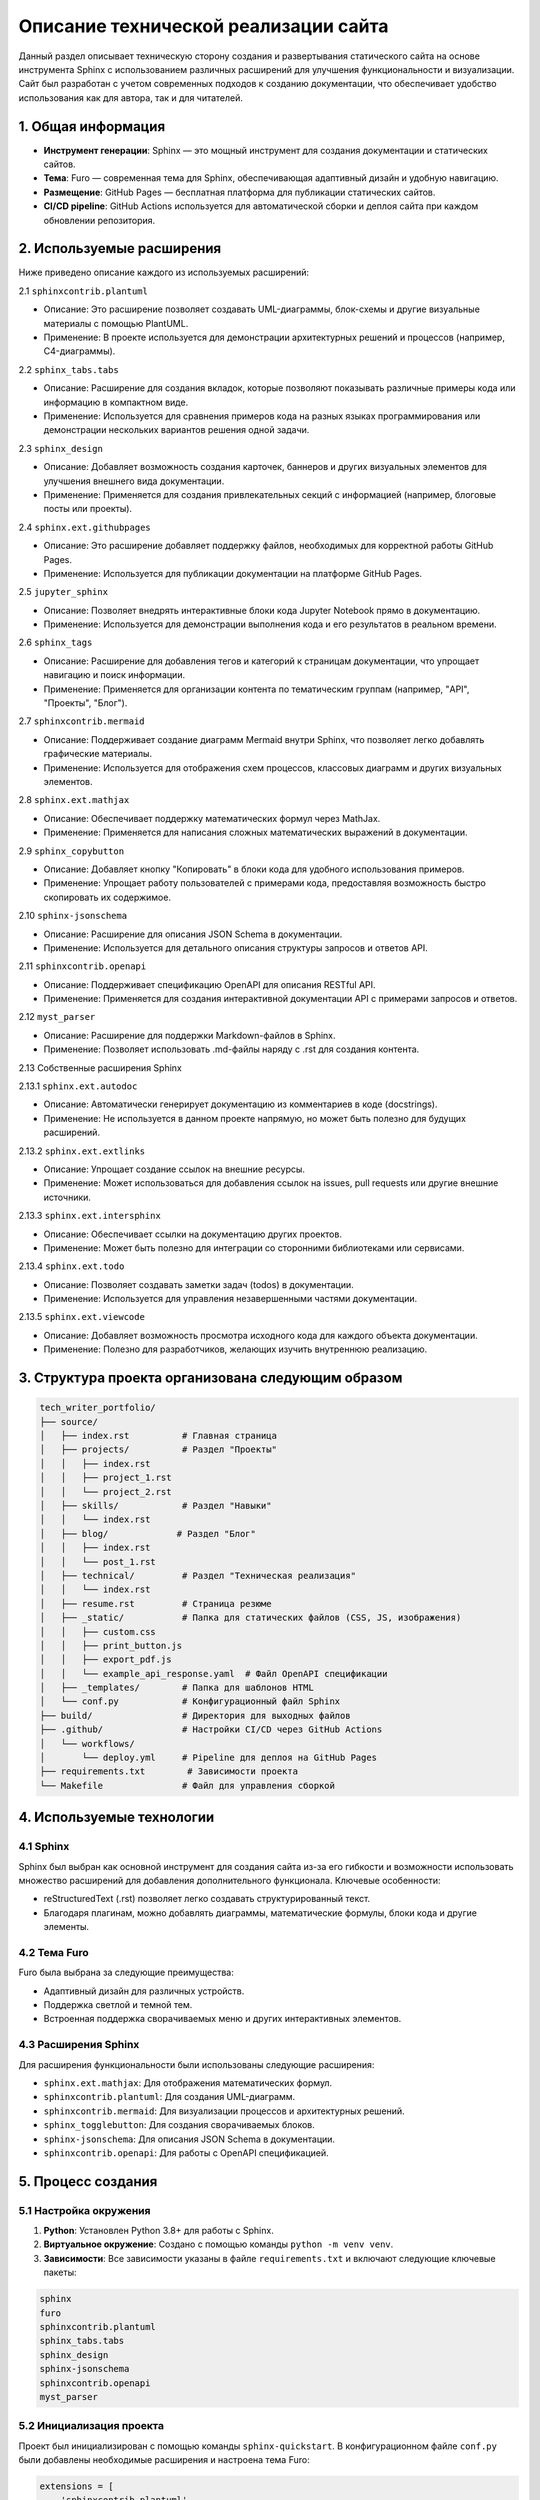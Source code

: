 .. _technical:

Описание технической реализации сайта
=====================================

Данный раздел описывает техническую сторону создания и развертывания статического сайта на основе инструмента Sphinx с использованием различных расширений для улучшения 
функциональности и визуализации. Сайт был разработан с учетом современных подходов к созданию документации, что обеспечивает удобство использования как для автора, так и для читателей.

1. Общая информация
-------------------

- **Инструмент генерации**: Sphinx — это мощный инструмент для создания документации и статических сайтов.
- **Тема**: Furo — современная тема для Sphinx, обеспечивающая адаптивный дизайн и удобную навигацию.
- **Размещение**: GitHub Pages — бесплатная платформа для публикации статических сайтов.
- **CI/CD pipeline**: GitHub Actions используется для автоматической сборки и деплоя сайта при каждом обновлении репозитория.

2. Используемые расширения
--------------------------

Ниже приведено описание каждого из используемых расширений:

2.1 ``sphinxcontrib.plantuml``

- Описание: Это расширение позволяет создавать UML-диаграммы, блок-схемы и другие визуальные материалы с помощью PlantUML.
- Применение: В проекте используется для демонстрации архитектурных решений и процессов (например, C4-диаграммы).

2.2 ``sphinx_tabs.tabs``

- Описание: Расширение для создания вкладок, которые позволяют показывать различные примеры кода или информацию в компактном виде.
- Применение: Используется для сравнения примеров кода на разных языках программирования или демонстрации нескольких вариантов решения одной задачи.

2.3 ``sphinx_design``

- Описание: Добавляет возможность создания карточек, баннеров и других визуальных элементов для улучшения внешнего вида документации.
- Применение: Применяется для создания привлекательных секций с информацией (например, блоговые посты или проекты).

2.4 ``sphinx.ext.githubpages``

- Описание: Это расширение добавляет поддержку файлов, необходимых для корректной работы GitHub Pages.
- Применение: Используется для публикации документации на платформе GitHub Pages.

2.5 ``jupyter_sphinx``

- Описание: Позволяет внедрять интерактивные блоки кода Jupyter Notebook прямо в документацию.
- Применение: Используется для демонстрации выполнения кода и его результатов в реальном времени.

2.6 ``sphinx_tags``

- Описание: Расширение для добавления тегов и категорий к страницам документации, что упрощает навигацию и поиск информации.
- Применение: Применяется для организации контента по тематическим группам (например, "API", "Проекты", "Блог").

2.7 ``sphinxcontrib.mermaid``

- Описание: Поддерживает создание диаграмм Mermaid внутри Sphinx, что позволяет легко добавлять графические материалы.
- Применение: Используется для отображения схем процессов, классовых диаграмм и других визуальных элементов.

2.8 ``sphinx.ext.mathjax``

- Описание: Обеспечивает поддержку математических формул через MathJax.
- Применение: Применяется для написания сложных математических выражений в документации.

2.9 ``sphinx_copybutton``

- Описание: Добавляет кнопку "Копировать" в блоки кода для удобного использования примеров.
- Применение: Упрощает работу пользователей с примерами кода, предоставляя возможность быстро скопировать их содержимое.

2.10 ``sphinx-jsonschema``

- Описание: Расширение для описания JSON Schema в документации.
- Применение: Используется для детального описания структуры запросов и ответов API.

2.11 ``sphinxcontrib.openapi``

- Описание: Поддерживает спецификацию OpenAPI для описания RESTful API.
- Применение: Применяется для создания интерактивной документации API с примерами запросов и ответов.

2.12 ``myst_parser``

- Описание: Расширение для поддержки Markdown-файлов в Sphinx.
- Применение: Позволяет использовать .md-файлы наряду с .rst для создания контента.

2.13 Собственные расширения Sphinx

2.13.1 ``sphinx.ext.autodoc``

- Описание: Автоматически генерирует документацию из комментариев в коде (docstrings).
- Применение: Не используется в данном проекте напрямую, но может быть полезно для будущих расширений.

2.13.2 ``sphinx.ext.extlinks``

- Описание: Упрощает создание ссылок на внешние ресурсы.
- Применение: Может использоваться для добавления ссылок на issues, pull requests или другие внешние источники.

2.13.3 ``sphinx.ext.intersphinx``

- Описание: Обеспечивает ссылки на документацию других проектов.
- Применение: Может быть полезно для интеграции со сторонними библиотеками или сервисами.

2.13.4 ``sphinx.ext.todo``

- Описание: Позволяет создавать заметки задач (todos) в документации.
- Применение: Используется для управления незавершенными частями документации.

2.13.5 ``sphinx.ext.viewcode``

- Описание: Добавляет возможность просмотра исходного кода для каждого объекта документации.
- Применение: Полезно для разработчиков, желающих изучить внутреннюю реализацию.

3. Структура проекта организована следующим образом
----------------------------------------------------

.. code-block:: 
    
    tech_writer_portfolio/
    ├── source/
    │   ├── index.rst          # Главная страница
    │   ├── projects/          # Раздел "Проекты"
    │   │   ├── index.rst
    │   │   ├── project_1.rst
    │   │   └── project_2.rst
    │   ├── skills/            # Раздел "Навыки"
    │   │   └── index.rst
    │   ├── blog/             # Раздел "Блог"
    │   │   ├── index.rst
    │   │   └── post_1.rst
    │   ├── technical/         # Раздел "Техническая реализация"
    │   │   └── index.rst
    │   ├── resume.rst         # Страница резюме
    │   ├── _static/           # Папка для статических файлов (CSS, JS, изображения)
    │   │   ├── custom.css
    │   │   ├── print_button.js
    │   │   ├── export_pdf.js
    │   │   └── example_api_response.yaml  # Файл OpenAPI спецификации
    │   ├── _templates/        # Папка для шаблонов HTML
    │   └── conf.py            # Конфигурационный файл Sphinx
    ├── build/                 # Директория для выходных файлов
    ├── .github/               # Настройки CI/CD через GitHub Actions
    │   └── workflows/
    │       └── deploy.yml     # Pipeline для деплоя на GitHub Pages
    ├── requirements.txt        # Зависимости проекта
    └── Makefile               # Файл для управления сборкой

4. Используемые технологии
---------------------------

4.1 Sphinx
+++++++++++

Sphinx был выбран как основной инструмент для создания сайта из-за его гибкости и возможности использовать множество расширений для добавления дополнительного функционала. Ключевые особенности:

- reStructuredText (.rst) позволяет легко создавать структурированный текст.
- Благодаря плагинам, можно добавлять диаграммы, математические формулы, блоки кода и другие элементы.

4.2 Тема Furo
++++++++++++++

Furo была выбрана за следующие преимущества:

- Адаптивный дизайн для различных устройств.
- Поддержка светлой и темной тем.
- Встроенная поддержка сворачиваемых меню и других интерактивных элементов.

4.3 Расширения Sphinx
++++++++++++++++++++++

Для расширения функциональности были использованы следующие расширения:

- ``sphinx.ext.mathjax``: Для отображения математических формул.
- ``sphinxcontrib.plantuml``: Для создания UML-диаграмм.
- ``sphinxcontrib.mermaid``: Для визуализации процессов и архитектурных решений.
- ``sphinx_togglebutton``: Для создания сворачиваемых блоков.
- ``sphinx-jsonschema``: Для описания JSON Schema в документации.
- ``sphinxcontrib.openapi``: Для работы с OpenAPI спецификацией.

5. Процесс создания
---------------------

5.1 Настройка окружения
++++++++++++++++++++++++

1) **Python**: Установлен Python 3.8+ для работы с Sphinx.
2) **Виртуальное окружение**: Создано с помощью команды ``python -m venv venv``.
3) **Зависимости**: Все зависимости указаны в файле ``requirements.txt`` и включают следующие ключевые пакеты:

.. code-block:: 

    sphinx
    furo
    sphinxcontrib.plantuml
    sphinx_tabs.tabs
    sphinx_design
    sphinx-jsonschema
    sphinxcontrib.openapi
    myst_parser

5.2 Инициализация проекта
++++++++++++++++++++++++++
Проект был инициализирован с помощью команды ``sphinx-quickstart``. В конфигурационном файле ``conf.py`` были добавлены необходимые расширения и настроена тема Furo:

.. code-block:: python

    extensions = [
        'sphinxcontrib.plantuml',
        'sphinx_tabs.tabs',
        'sphinx_design',
        'sphinx.ext.githubpages',
        'jupyter_sphinx',
        'sphinx_tags',
        'sphinxcontrib.mermaid',
        'sphinx.ext.mathjax',
        'sphinx_copybutton',    
        'sphinx-jsonschema',
        'sphinxcontrib.openapi',
        'myst_parser',
    ]

    html_theme = 'furo'


6. Развертывание на GitHub Pages
---------------------------------

6.1 Настройка GitHub Actions
++++++++++++++++++++++++++++++

Для автоматической сборки и развертывания сайта используется GitHub Actions. Содержимое файла ``.github/workflows/deploy.yml``:

.. code-block:: yaml

    name: Deploy to GitHub Pages

    on:
    push:
        branches:
        - main

    jobs:
    build-and-deploy:
        runs-on: ubuntu-latest
        steps:
        - name: Checkout code
            uses: actions/checkout@v2

        - name: Set up Python
            uses: actions/setup-python@v2
            with:
            python-version: '3.9'

        - name: Install dependencies
            run: |
            pip install -r requirements.txt

        - name: Build Sphinx site
            run: |
            make html

        - name: Deploy to GitHub Pages
            uses: peaceiris/actions-gh-pages@v3
            with:
            github_token: ${{ secrets.GITHUB_TOKEN }}
            publish_dir: ./build/html

**Как это работает**:

1) При каждом коммите в ветку ``main`` запускается GitHub Actions workflow.
2) Workflow устанавливает зависимости, собирает сайт с помощью Sphinx (``make html``) и разворачивает результат в директории ``build/html``.
3) Содержимое ``build/html`` публикуется на GitHub Pages.

7. Особенности реализации
---------------------------

7.1 Диаграммы
++++++++++++++

Для создания диаграмм использовались PlantUML и Mermaid:

- PlantUML: Создание UML-диаграмм (например, C4-диаграммы).
- Mermaid: Создание графических схем процессов и архитектурных решений.

Пример использования PlantUML:

.. code-block:: rst

    .. uml::
        
        @startuml
        Alice -> Bob: Привет
        Bob --> Alice: Привет обратно
        @enduml

Результат:

.. plantuml::
    
    @startuml
    Alice -> Bob: Привет
    Bob --> Alice: Привет обратно
    @enduml


Пример использования Mermaid:

.. code-block:: rst

    .. mermaid::

        graph TD
            A[Клиент] --> B{API}
            B -->|POST /calculate-heating| C[Сервер]
            C -->|JSON Response| A

Результат:

.. mermaid::

    graph TD
        A[Клиент] --> B{API}
        B -->|POST /calculate-heating| C[Сервер]
        C -->|JSON Response| A

7.2 Резюме
+++++++++++

Страница резюме имеет следующие функции:

- **Распечатка**: Кнопка "Распечатать резюме" вызывает функцию ``window.print()`` для печати текущей страницы.

.. Готовый PDF: Предоставлена возможность скачать уже подготовленный PDF-файл, сгенерированный через Sphinx (sphinx-build -b latex).

Пример кнопок на странице резюме:

.. code-block:: rst

    .. raw:: html

        <button id="print-button" style="background-color: #007bff; color: white; padding: 10px 20px; border: none; border-radius: 5px; cursor: pointer;">
            Распечатать резюме
        </button>

        <script src="../_static/print_button.js"></script>
    

7.3 API Документация
+++++++++++++++++++++

Для документации API использовалось расширение ``sphinxcontrib.openapi``:

- **OpenAPI спецификация**: Хранится в файле ``example_api_response.yaml`` (или ``.json``).
- **Подключение спецификации**:

.. code-block:: rst

    .. openapi:: ../_static/example_api_response.yaml
        :examples:

- **JSON Schema**: Для отдельных схем запросов/ответов используется расширение ``sphinx-jsonschema``.

8. Настройка стилей
--------------------

8.1 Пользовательские CSS
+++++++++++++++++++++++++

Для кастомизации дизайна создан файл custom.css в директории ``_static/``:

.. code-block:: css
    
    /* Стили для печати */
    @media print {
        .no-print, header, footer, nav, button, a {
            display: none !important;
        }
        body {
            font-family: Arial, sans-serif;
            font-size: 12pt;
            line-height: 1.5;
            margin: 20mm;
        }
    }

    /* Стили для кнопок */
    #export-pdf, #print-button {
        background-color: #007bff;
        color: white;
        padding: 10px 20px;
        border: none;
        border-radius: 5px;
        cursor: pointer;
        margin-right: 10px;
    }

    #export-pdf {
        background-color: #28a745;
    }

8.2 JavaScript
++++++++++++++

Для добавления интерактивности созданы следующие скрипты:

- ``print_button.js``: Обеспечивает функционал распечатки страницы.
 
.. ``export_pdf.js``: Экспортирует содержимое страницы в PDF с помощью jsPDF.

Пример ``print_button.js``:

.. code-block:: javascript

    document.addEventListener('DOMContentLoaded', function () {
        const printButton = document.getElementById('print-button');
        printButton.addEventListener('click', function () {
            window.print();
        });
    });

9. Автоматическая генерация PDF
--------------------------------

Для создания готового PDF-файла резюме используется LaTeX через Sphinx:

1) Настройка в ``conf.py``:

.. code-block:: python

    latex_documents = [
        ('resume', 'resume.tex', 'Резюме', 'Роман Удальцов', 'manual'),
    ]

2) Сборка PDF:

.. code-block:: bash

    sphinx-build -b latex source build/pdf
    cd build/pdf
    pdflatex resume.tex


3)Скачивание PDF:

Добавлена ссылка для скачивания готового файла:

.. code-block:: rst

    :download:`Скачать готовое резюме <../build/pdf/resume.pdf>`


10. CI/CD Pipeline
------------------

Pipeline для автоматической сборки и развертывания сайта настроен через GitHub Actions:

1) **Checkout кода**: Код проекта клонируется из репозитория.
2) **Установка зависимостей**: Устанавливаются все зависимости из ``requirements.txt``.
3) **Сборка сайта**: Выполняется команда ``make html`` для генерации HTML-файлов.
4) **Развертывание**: Содержимое директории ``build/html`` публикуется на GitHub Pages

10. Тестирование и отладка
--------------------------

Для тестирования и отладки использовались следующие инструменты:

- Sphinx warnings/errors: При сборке проекта проверялись предупреждения и ошибки (``make html``).
- YAML Validator: Для проверки корректности OpenAPI спецификации.
- Browser Developer Tools: Для анализа внешнего вида и поведения интерактивных элементов.
